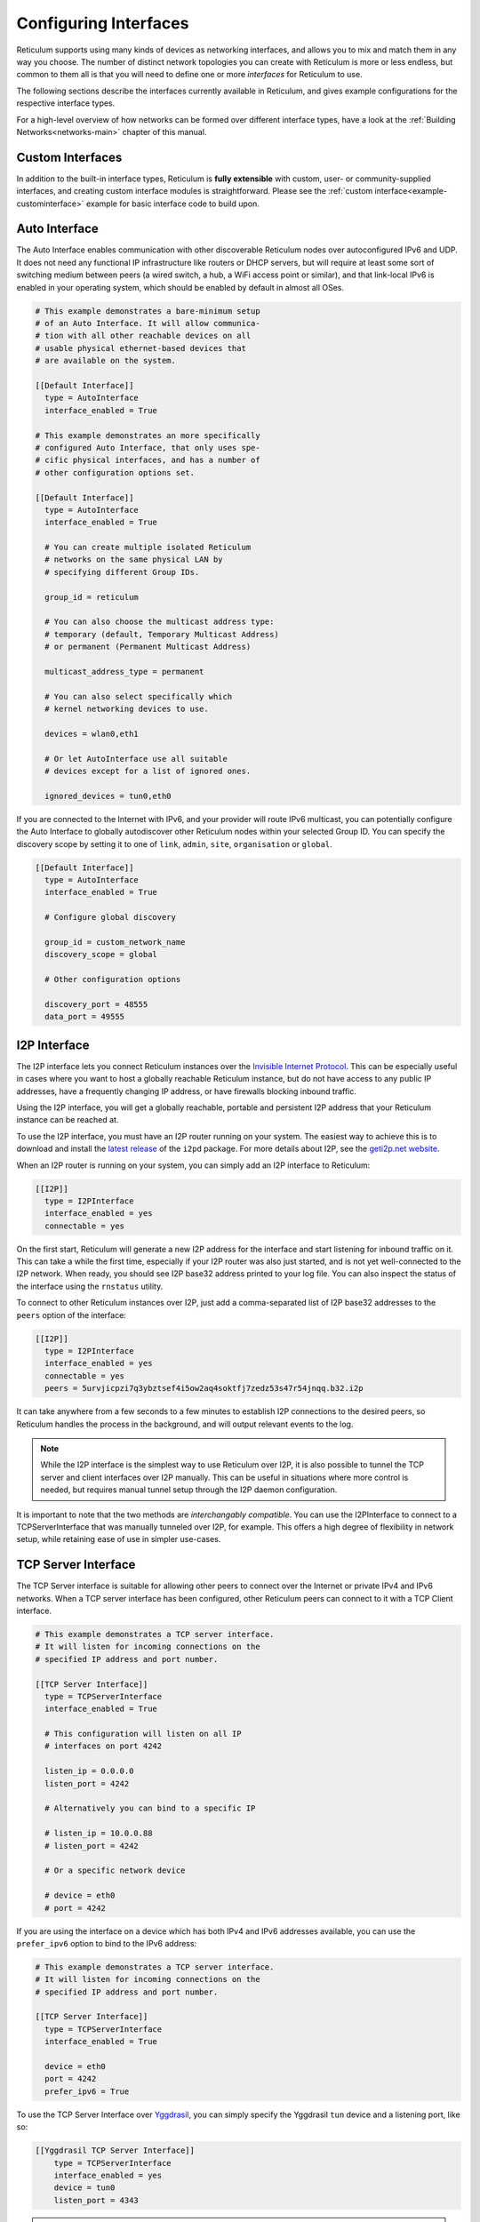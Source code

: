 
.. _interfaces-main:

**********************
Configuring Interfaces
**********************

Reticulum supports using many kinds of devices as networking interfaces, and
allows you to mix and match them in any way you choose. The number of distinct
network topologies you can create with Reticulum is more or less endless, but
common to them all is that you will need to define one or more *interfaces*
for Reticulum to use.

The following sections describe the interfaces currently available in Reticulum,
and gives example configurations for the respective interface types.

For a high-level overview of how networks can be formed over different interface
types, have a look at the :ref:`Building Networks<networks-main>` chapter of this
manual.


.. _interfaces-custom:

Custom Interfaces
=================

In addition to the built-in interface types, Reticulum is **fully extensible** with
custom, user- or community-supplied interfaces, and creating custom interface
modules is straightforward. Please see the :ref:`custom interface<example-custominterface>`
example for basic interface code to build upon.

.. _interfaces-auto:

Auto Interface
==============

The Auto Interface enables communication with other discoverable Reticulum
nodes over autoconfigured IPv6 and UDP. It does not need any functional IP
infrastructure like routers or DHCP servers, but will require at least some
sort of switching medium between peers (a wired switch, a hub, a WiFi access
point or similar), and that link-local IPv6 is enabled in your operating
system, which should be enabled by default in almost all OSes.

.. code::

  # This example demonstrates a bare-minimum setup
  # of an Auto Interface. It will allow communica-
  # tion with all other reachable devices on all
  # usable physical ethernet-based devices that
  # are available on the system.

  [[Default Interface]]
    type = AutoInterface
    interface_enabled = True

  # This example demonstrates an more specifically
  # configured Auto Interface, that only uses spe-
  # cific physical interfaces, and has a number of
  # other configuration options set.
  
  [[Default Interface]]
    type = AutoInterface
    interface_enabled = True

    # You can create multiple isolated Reticulum
    # networks on the same physical LAN by
    # specifying different Group IDs.

    group_id = reticulum

    # You can also choose the multicast address type:
    # temporary (default, Temporary Multicast Address)
    # or permanent (Permanent Multicast Address)

    multicast_address_type = permanent

    # You can also select specifically which
    # kernel networking devices to use.

    devices = wlan0,eth1

    # Or let AutoInterface use all suitable
    # devices except for a list of ignored ones.

    ignored_devices = tun0,eth0


If you are connected to the Internet with IPv6, and your provider will route
IPv6 multicast, you can potentially configure the Auto Interface to globally
autodiscover other Reticulum nodes within your selected Group ID. You can specify
the discovery scope by setting it to one of ``link``, ``admin``, ``site``,
``organisation`` or ``global``.

.. code::
  
  [[Default Interface]]
    type = AutoInterface
    interface_enabled = True

    # Configure global discovery

    group_id = custom_network_name
    discovery_scope = global

    # Other configuration options

    discovery_port = 48555
    data_port = 49555


.. _interfaces-i2p:

I2P Interface
=============

The I2P interface lets you connect Reticulum instances over the
`Invisible Internet Protocol <https://i2pd.website>`_. This can be
especially useful in cases where you want to host a globally reachable
Reticulum instance, but do not have access to any public IP addresses,
have a frequently changing IP address, or have firewalls blocking
inbound traffic.

Using the I2P interface, you will get a globally reachable, portable
and persistent I2P address that your Reticulum instance can be reached
at.

To use the I2P interface, you must have an I2P router running
on your system. The easiest way to achieve this is to download and
install the `latest release <https://github.com/PurpleI2P/i2pd/releases/latest>`_
of the ``i2pd`` package. For more details about I2P, see the
`geti2p.net website <https://geti2p.net/en/about/intro>`_.

When an I2P router is running on your system, you can simply add
an I2P interface to Reticulum:

.. code::

  [[I2P]]
    type = I2PInterface
    interface_enabled = yes
    connectable = yes

On the first start, Reticulum will generate a new I2P address for the
interface and start listening for inbound traffic on it. This can take
a while the first time, especially if your I2P router was also just
started, and is not yet well-connected to the I2P network. When ready,
you should see I2P base32 address printed to your log file. You can
also inspect the status of the interface using the ``rnstatus`` utility.

To connect to other Reticulum instances over I2P, just add a comma-separated
list of I2P base32 addresses to the ``peers`` option of the interface:

.. code::

  [[I2P]]
    type = I2PInterface
    interface_enabled = yes
    connectable = yes
    peers = 5urvjicpzi7q3ybztsef4i5ow2aq4soktfj7zedz53s47r54jnqq.b32.i2p

It can take anywhere from a few seconds to a few minutes to establish
I2P connections to the desired peers, so Reticulum handles the process
in the background, and will output relevant events to the log.

.. note::
   While the I2P interface is the simplest way to use
   Reticulum over I2P, it is also possible to tunnel the TCP server and
   client interfaces over I2P manually. This can be useful in situations
   where more control is needed, but requires manual tunnel setup through
   the I2P daemon configuration.

It is important to note that the two methods are *interchangably compatible*.
You can use the I2PInterface to connect to a TCPServerInterface that
was manually tunneled over I2P, for example. This offers a high degree
of flexibility in network setup, while retaining ease of use in simpler
use-cases.


.. _interfaces-tcps:

TCP Server Interface
====================

The TCP Server interface is suitable for allowing other peers to connect over
the Internet or private IPv4 and IPv6 networks. When a TCP server interface has been
configured, other Reticulum peers can connect to it with a TCP Client interface.

.. code::

  # This example demonstrates a TCP server interface.
  # It will listen for incoming connections on the
  # specified IP address and port number.
  
  [[TCP Server Interface]]
    type = TCPServerInterface
    interface_enabled = True

    # This configuration will listen on all IP
    # interfaces on port 4242
    
    listen_ip = 0.0.0.0
    listen_port = 4242

    # Alternatively you can bind to a specific IP
    
    # listen_ip = 10.0.0.88
    # listen_port = 4242

    # Or a specific network device
    
    # device = eth0
    # port = 4242

If you are using the interface on a device which has both IPv4 and IPv6 addresses available,
you can use the ``prefer_ipv6`` option to bind to the IPv6 address:

.. code::

  # This example demonstrates a TCP server interface.
  # It will listen for incoming connections on the
  # specified IP address and port number.
  
  [[TCP Server Interface]]
    type = TCPServerInterface
    interface_enabled = True

    device = eth0
    port = 4242
    prefer_ipv6 = True

To use the TCP Server Interface over `Yggdrasil <https://yggdrasil-network.github.io/>`_, you
can simply specify the Yggdrasil ``tun`` device and a listening port, like so:

.. code::

  [[Yggdrasil TCP Server Interface]]
      type = TCPServerInterface
      interface_enabled = yes
      device = tun0
      listen_port = 4343

.. note::
   The TCP interfaces support tunneling over I2P, but to do so reliably,
   you must use the i2p_tunneled option:

.. code::

  [[TCP Server on I2P]]
      type = TCPServerInterface
      interface_enabled = yes
      listen_ip = 127.0.0.1
      listen_port = 5001
      i2p_tunneled = yes

In almost all cases, it is easier to use the dedicated ``I2PInterface``, but for complete
control, and using I2P routers running on external systems, this option also exists.

.. _interfaces-tcpc:

TCP Client Interface
====================

To connect to a TCP server interface, you would naturally use the TCP client
interface. Many TCP Client interfaces from different peers can connect to the
same TCP Server interface at the same time.

The TCP interface types can also tolerate intermittency in the IP link layer.
This means that Reticulum will gracefully handle IP links that go up and down,
and restore connectivity after a failure, once the other end of a TCP interface reappears.

.. code::

  # Here's an example of a TCP Client interface. The
  # target_host can be a hostname or an IPv4 or IPv6 address.

  [[TCP Client Interface]]
    type = TCPClientInterface
    interface_enabled = True
    target_host = 127.0.0.1
    target_port = 4242

To use the TCP Client Interface over `Yggdrasil <https://yggdrasil-network.github.io/>`_, simply
specify the target Yggdrasil IPv6 address and port, like so:

.. code::

  [[Yggdrasil TCP Client Interface]]
      type = TCPClientInterface
      interface_enabled = yes
      target_host = 201:5d78:af73:5caf:a4de:a79f:3278:71e5
      target_port = 4343

It is also possible to use this interface type to connect via other programs
or hardware devices that expose a KISS interface on a TCP port, for example
software-based soundmodems. To do this, use the ``kiss_framing`` option:

.. code::

  # Here's an example of a TCP Client interface that connects
  # to a software TNC soundmodem on a KISS over TCP port.

  [[TCP KISS Interface]]
    type = TCPClientInterface
    interface_enabled = True
    kiss_framing = True
    target_host = 127.0.0.1
    target_port = 8001

**Caution!** Only use the KISS framing option when connecting to external devices
and programs like soundmodems and similar over TCP. When using the
``TCPClientInterface`` in conjunction with the ``TCPServerInterface`` you should
never enable ``kiss_framing``, since this will disable internal reliability and
recovery mechanisms that greatly improves performance over unreliable and
intermittent TCP links.

.. note::
   The TCP interfaces support tunneling over I2P, but to do so reliably,
   you must use the i2p_tunneled option:

.. code::

  [[TCP Client over I2P]]
      type = TCPClientInterface
      interface_enabled = yes
      target_host = 127.0.0.1
      target_port = 5001
      i2p_tunneled = yes


.. _interfaces-udp:

UDP Interface
=============

A UDP interface can be useful for communicating over IP networks, both
private and the internet. It can also allow broadcast communication
over IP networks, so it can provide an easy way to enable connectivity
with all other peers on a local area network.

.. warning::
   Using broadcast UDP traffic has performance implications,
   especially on WiFi. If your goal is simply to enable easy communication
   with all peers in your local Ethernet broadcast domain, the
   :ref:`Auto Interface<interfaces-auto>` performs better, and is even
   easier to use.

.. code::

  # This example enables communication with other
  # local Reticulum peers over UDP.
  
  [[UDP Interface]]
    type = UDPInterface
    interface_enabled = True

    listen_ip = 0.0.0.0
    listen_port = 4242
    forward_ip = 255.255.255.255
    forward_port = 4242

    # The above configuration will allow communication
    # within the local broadcast domains of all local
    # IP interfaces.

    # Instead of specifying listen_ip, listen_port,
    # forward_ip and forward_port, you can also bind
    # to a specific network device like below.

    # device = eth0
    # port = 4242

    # Assuming the eth0 device has the address
    # 10.55.0.72/24, the above configuration would
    # be equivalent to the following manual setup.
    # Note that we are both listening and forwarding to
    # the broadcast address of the network segments.

    # listen_ip = 10.55.0.255
    # listen_port = 4242
    # forward_ip = 10.55.0.255
    # forward_port = 4242

    # You can of course also communicate only with
    # a single IP address

    # listen_ip = 10.55.0.15
    # listen_port = 4242
    # forward_ip = 10.55.0.16
    # forward_port = 4242


.. _interfaces-rnode:

RNode LoRa Interface
====================

To use Reticulum over LoRa, the `RNode <https://unsigned.io/rnode/>`_ interface
can be used, and offers full control over LoRa parameters.

.. warning::
   Radio frequency spectrum is a legally controlled resource, and legislation
   varies widely around the world. It is your responsibility to be aware of any
   relevant regulation for your location, and to make decisions accordingly.

.. code::

  # Here's an example of how to add a LoRa interface
  # using the RNode LoRa transceiver.

  [[RNode LoRa Interface]]
    type = RNodeInterface

    # Enable interface if you want use it!
    interface_enabled = True

    # Serial port for the device
    port = /dev/ttyUSB0

    # It is also possible to use BLE devices
    # instead of wired serial ports. The
    # target RNode must be paired with the
    # host device before connecting. BLE
    # devices can be connected by name,
    # BLE MAC address or by any available.
    
    # Connect to specific device by name
    # port = ble://RNode 3B87

    # Or by BLE MAC address
    # port = ble://F4:12:73:29:4E:89

    # Or connect to the first available,
    # paired device
    # port = ble://

    # Set frequency to 867.2 MHz
    frequency = 867200000

    # Set LoRa bandwidth to 125 KHz
    bandwidth = 125000

    # Set TX power to 7 dBm (5 mW)
    txpower = 7

    # Select spreading factor 8. Valid 
    # range is 7 through 12, with 7
    # being the fastest and 12 having
    # the longest range.
    spreadingfactor = 8

    # Select coding rate 5. Valid range
    # is 5 throough 8, with 5 being the
    # fastest, and 8 the longest range.
    codingrate = 5

    # You can configure the RNode to send
    # out identification on the channel with
    # a set interval by configuring the
    # following two parameters.
    
    # id_callsign = MYCALL-0
    # id_interval = 600

    # For certain homebrew RNode interfaces
    # with low amounts of RAM, using packet
    # flow control can be useful. By default
    # it is disabled.
    
    # flow_control = False

    # It is possible to limit the airtime
    # utilisation of an RNode by using the
    # following two configuration options.
    # The short-term limit is applied in a
    # window of approximately 15 seconds,
    # and the long-term limit is enforced
    # over a rolling 60 minute window. Both
    # options are specified in percent.
    
    # airtime_limit_long = 1.5
    # airtime_limit_short = 33


.. _interfaces-rnode-multi:

RNode Multi Interface
=====================

For RNodes that support multiple LoRa transceivers, the RNode
Multi interface can be used to configure sub-interfaces individually.

.. warning::
   Radio frequency spectrum is a legally controlled resource, and legislation
   varies widely around the world. It is your responsibility to be aware of any
   relevant regulation for your location, and to make decisions accordingly.

.. code::

  # Here's an example of how to add an RNode Multi interface
  # using the RNode LoRa transceiver.

  [[RNode Multi Interface]]
  type = RNodeMultiInterface

  # Enable interface if you want to use it!
  interface_enabled = True

  # Serial port for the device
  port = /dev/ttyACM0

  # You can configure the RNode to send
  # out identification on the channel with
  # a set interval by configuring the
  # following two parameters.

  # id_callsign = MYCALL-0
  # id_interval = 600

    # A subinterface
    [[[High Datarate]]]
      # Subinterfaces can be enabled and disabled in of themselves
      interface_enabled = True

      # Set frequency to 2.4GHz
      frequency = 2400000000

      # Set LoRa bandwidth to 1625 KHz
      bandwidth = 1625000

      # Set TX power to 0 dBm (0.12 mW)
      txpower = 0

      # The virtual port, only the manufacturer
      # or the person who wrote the board config
      # can tell you what it will be for which
      # physical hardware interface
      vport = 1

      # Select spreading factor 5. Valid
      # range is 5 through 12, with 5 
      # being the fastest and 12 having
      # the longest range.
      spreadingfactor = 5

      # Select coding rate 5. Valid range
      # is 5 throough 8, with 5 being the
      # fastest, and 8 the longest range.
      codingrate = 5

      # It is possible to limit the airtime
      # utilisation of an RNode by using the
      # following two configuration options.
      # The short-term limit is applied in a
      # window of approximately 15 seconds,
      # and the long-term limit is enforced
      # over a rolling 60 minute window. Both
      # options are specified in percent.

      # airtime_limit_long = 100
      # airtime_limit_short = 100

    [[[Low Datarate]]]
      # Subinterfaces can be enabled and disabled in of themselves
      interface_enabled = True

      # Set frequency to 865.6 MHz
      frequency = 865600000

      # The virtual port, only the manufacturer
      # or the person who wrote the board config
      # can tell you what it will be for which
      # physical hardware interface
      vport = 0

      # Set LoRa bandwidth to 125 KHz
      bandwidth = 125000

      # Set TX power to 0 dBm (0.12 mW)
      txpower = 0

      # Select spreading factor 7. Valid
      # range is 5 through 12, with 5 
      # being the fastest and 12 having
      # the longest range.
      spreadingfactor = 7

      # Select coding rate 5. Valid range
      # is 5 throough 8, with 5 being the
      # fastest, and 8 the longest range.
      codingrate = 5

      # It is possible to limit the airtime
      # utilisation of an RNode by using the
      # following two configuration options.
      # The short-term limit is applied in a
      # window of approximately 15 seconds,
      # and the long-term limit is enforced
      # over a rolling 60 minute window. Both
      # options are specified in percent.

      # airtime_limit_long = 100
      # airtime_limit_short = 100

.. _interfaces-serial:

Serial Interface
================

Reticulum can be used over serial ports directly, or over any device with a
serial port, that will transparently pass data. Useful for communicating
directly over a wire-pair, or for using devices such as data radios and lasers.

.. code::

  [[Serial Interface]]
    type = SerialInterface
    interface_enabled = True

    # Serial port for the device
    port = /dev/ttyUSB0

    # Set the serial baud-rate and other
    # configuration parameters.
    speed = 115200
    databits = 8
    parity = none
    stopbits = 1

.. _interfaces-pipe:

Pipe Interface
==============

Using this interface, Reticulum can use any program as an interface via `stdin` and
`stdout`. This can be used to easily create virtual interfaces, or to interface with
custom hardware or other systems.

.. code::

  [[Pipe Interface]]
    type = PipeInterface
    interface_enabled = True

    # External command to execute
    command = netcat -l 5757

    # Optional respawn delay, in seconds
    respawn_delay = 5

Reticulum will write all packets to `stdin` of the ``command`` option, and will
continuously read and scan its `stdout` for Reticulum packets. If ``EOF`` is reached,
Reticulum will try to respawn the program after waiting for ``respawn_interval`` seconds.

.. _interfaces-kiss:

KISS Interface
==============

With the KISS interface, you can use Reticulum over a variety of packet
radio modems and TNCs, including `OpenModem <https://unsigned.io/openmodem/>`_.
KISS interfaces can also be configured to periodically send out beacons
for station identification purposes.

.. warning::
   Radio frequency spectrum is a legally controlled resource, and legislation
   varies widely around the world. It is your responsibility to be aware of any
   relevant regulation for your location, and to make decisions accordingly.

.. code::

  [[Packet Radio KISS Interface]]
    type = KISSInterface
    interface_enabled = True

    # Serial port for the device
    port = /dev/ttyUSB1

    # Set the serial baud-rate and other
    # configuration parameters.
    speed = 115200    
    databits = 8
    parity = none
    stopbits = 1

    # Set the modem preamble.
    preamble = 150

    # Set the modem TX tail.
    txtail = 10

    # Configure CDMA parameters. These
    # settings are reasonable defaults.
    persistence = 200
    slottime = 20

    # You can configure the interface to send
    # out identification on the channel with
    # a set interval by configuring the
    # following two parameters. The KISS
    # interface will only ID if the set
    # interval has elapsed since it's last
    # actual transmission. The interval is
    # configured in seconds.
    # This option is commented out and not
    # used by default.
    # id_callsign = MYCALL-0
    # id_interval = 600

    # Whether to use KISS flow-control.
    # This is useful for modems that have
    # a small internal packet buffer, but
    # support packet flow control instead.
    flow_control = false

.. _interfaces-ax25:

AX.25 KISS Interface
====================

If you're using Reticulum on amateur radio spectrum, you might want to
use the AX.25 KISS interface. This way, Reticulum will automatically
encapsulate it's traffic in AX.25 and also identify your stations
transmissions with your callsign and SSID. 

Only do this if you really need to! Reticulum doesn't need the AX.25
layer for anything, and it incurs extra overhead on every packet to
encapsulate in AX.25.

A more efficient way is to use the plain KISS interface with the
beaconing functionality described above.

.. warning::
   Radio frequency spectrum is a legally controlled resource, and legislation
   varies widely around the world. It is your responsibility to be aware of any
   relevant regulation for your location, and to make decisions accordingly.

.. code::

  [[Packet Radio AX.25 KISS Interface]]
    type = AX25KISSInterface

    # Set the station callsign and SSID
    callsign = NO1CLL
    ssid = 0

    # Enable interface if you want use it!
    interface_enabled = True

    # Serial port for the device
    port = /dev/ttyUSB2

    # Set the serial baud-rate and other
    # configuration parameters.
    speed = 115200    
    databits = 8
    parity = none
    stopbits = 1

    # Set the modem preamble. A 150ms
    # preamble should be a reasonable
    # default, but may need to be
    # increased for radios with slow-
    # opening squelch and long TX/RX
    # turnaround
    preamble = 150

    # Set the modem TX tail. In most
    # cases this should be kept as low
    # as possible to not waste airtime.
    txtail = 10

    # Configure CDMA parameters. These
    # settings are reasonable defaults.
    persistence = 200
    slottime = 20

    # Whether to use KISS flow-control.
    # This is useful for modems with a
    # small internal packet buffer.
    flow_control = false

.. _interfaces-options:

Common Interface Options
========================

A number of general configuration options are available on most interfaces.
These can be used to control various aspects of interface behaviour.


 * | The ``enabled`` option tells Reticulum whether or not
     to bring up the interface. Defaults to ``False``. For any
     interface to be brought up, the ``enabled`` option
     must be set to ``True`` or ``Yes``.

 * | The ``mode`` option allows selecting the high-level behaviour
     of the interface from a number of options.

     - The default value is ``full``. In this mode, all discovery,
       meshing and transport functionality is available.

     - In the ``access_point`` (or shorthand ``ap``) mode, the
       interface will operate as a network access point. In this
       mode, announces will not be automatically broadcasted on
       the interface, and paths to destinations on the interface
       will have a much shorter expiry time. This mode is useful
       for creating interfaces that are mostly quiet, unless when
       someone is actually using them. An example of this could
       be a radio interface serving a wide area, where users are
       expected to connect momentarily, use the network, and then
       disappear again.

 * | The ``outgoing`` option sets whether an interface is allowed
     to transmit. Defaults to ``True``. If set to ``False`` or ``No``
     the interface will only receive data, and never transmit.

 * | The ``network_name`` option sets the virtual network name for
     the interface. This allows multiple separate network segments
     to exist on the same physical channel or medium.

 * | The ``passphrase`` option sets an authentication passphrase on
     the interface. This option can be used in conjunction with the
     ``network_name`` option, or be used alone.

 * | The ``ifac_size`` option allows customising the length of the
     Interface Authentication Codes carried by each packet on named
     and/or authenticated network segments. It is set by default to
     a size suitable for the interface in question, but can be set
     to a custom size between 8 and 512 bits by using this option.
     In normal usage, this option should not be changed from the
     default.

 * | The ``announce_cap`` option lets you configure the maximum
     bandwidth to allocate, at any given time, to propagating
     announces and other network upkeep traffic. It is configured at
     2% by default, and should normally not need to be changed. Can
     be set to any value between ``1`` and ``100``.

     *If an interface exceeds its announce cap, it will queue announces
     for later transmission. Reticulum will always prioritise propagating
     announces from nearby nodes first. This ensures that the local
     topology is prioritised, and that slow networks are not overwhelmed
     by interconnected fast networks.*

     *Destinations that are rapidly re-announcing will be down-prioritised
     further. Trying to get "first-in-line" by announce spamming will have
     the exact opposite effect: Getting moved to the back of the queue every
     time a new announce from the excessively announcing destination is received.*

     *This means that it is always beneficial to select a balanced
     announce rate, and not announce more often than is actually necesarry
     for your application to function.*

 * | The ``bitrate`` option configures the interface bitrate.
     Reticulum will use interface speeds reported by hardware, or
     try to guess a suitable rate when the hardware doesn't report
     any. In most cases, the automatically found rate should be
     sufficient, but it can be configured by using the ``bitrate``
     option, to set the interface speed in *bits per second*.


.. _interfaces-modes:

Interface Modes
===============

The optional ``mode`` setting is available on all interfaces, and allows
selecting the high-level behaviour of the interface from a number of modes.
These modes affect how Reticulum selects paths in the network, how announces
are propagated, how long paths are valid and how paths are discovered.

Configuring modes on interfaces is **not** strictly necessary, but can be useful
when building or connecting to more complex networks. If your Reticulum
instance is not running a Transport Node, it is rarely useful to configure
interface modes, and in such cases interfaces should generally be left in
the default mode.

 * | The default mode is ``full``. In this mode, all discovery,
     meshing and transport functionality is activated.

 * | The ``gateway`` mode (or shorthand ``gw``) also has all
     discovery, meshing and transport functionality available,
     but will additionally try to discover unknown paths on
     behalf of other nodes residing on the ``gateway`` interface.
     If Reticulum receives a path request for an unknown
     destination, from a node on a ``gateway`` interface, it
     will try to discover this path via all other active interfaces,
     and forward the discovered path to the requestor if one is
     found.

   | If you want to allow other nodes to widely resolve paths or connect
     to a network via an interface, it might be useful to put it in this
     mode. By creating a chain of ``gateway`` interfaces, other
     nodes will be able to immediately discover paths to any
     destination along the chain.

   | *Please note!* It is the interface *facing the clients* that
     must be put into ``gateway`` mode for this to work, not
     the interface facing the wider network (for this, the ``boundary``
     mode can be useful, though).

 * | In the ``access_point`` (or shorthand ``ap``) mode, the
     interface will operate as a network access point. In this
     mode, announces will not be automatically broadcasted on
     the interface, and paths to destinations on the interface
     will have a much shorter expiry time. In addition, path
     requests from clients on the access point interface will
     be handled in the same way as the ``gateway`` interface.

   | This mode is useful for creating interfaces that remain
     quiet, until someone actually starts using them. An example
     of this could be a radio interface serving a wide area,
     where users are expected to connect momentarily, use the
     network, and then disappear again.

 * | The ``roaming`` mode should be used on interfaces that are
     roaming (physically mobile), seen from the perspective of
     other nodes in the network. As an example, if a vehicle is
     equipped with an external LoRa interface, and an internal,
     WiFi-based interface, that serves devices that are moving
     *with* the vehicle, the external LoRa interface should be
     configured as ``roaming``, and the internal interface can
     be left in the default mode. With transport enabled, such
     a setup will allow all internal devices to reach each other,
     and all other devices that are available on the LoRa side
     of the network, when they are in range. Devices on the LoRa
     side of the network will also be able to reach devices
     internal to the vehicle, when it is in range. Paths via
     ``roaming`` interfaces also expire faster.

 * | The purpose of the ``boundary`` mode is to specify interfaces
     that establish connectivity with network segments that are
     significantly different than the one this node exists on.
     As an example, if a Reticulum instance is part of a LoRa-based
     network, but also has a high-speed connection to a
     public Transport Node available on the Internet, the interface
     connecting over the Internet should be set to ``boundary`` mode.

For a table describing the impact of all modes on announce propagation,
please see the :ref:`Announce Propagation Rules<understanding-announcepropagation>` section.

.. _interfaces-announcerates:

Announce Rate Control
=====================

The built-in announce control mechanisms and the default ``announce_cap``
option described above are sufficient most of the time, but in some cases, especially on fast
interfaces, it may be useful to control the target announce rate. Using the
``announce_rate_target``, ``announce_rate_grace`` and ``announce_rate_penalty``
options, this can be done on a per-interface basis, and moderates the *rate at
which received announces are re-broadcasted to other interfaces*.

 * | The ``announce_rate_target`` option sets the minimum amount of time,
     in seconds, that should pass between received announces, for any one
     destination. As an example, setting this value to ``3600`` means that
     announces *received* on this interface will only be re-transmitted and
     propagated to other interfaces once every hour, no matter how often they
     are received.

 * | The optional ``announce_rate_grace`` defines the number of times a destination
     can violate the announce rate before the target rate is enforced.

 * | The optional ``announce_rate_penalty`` configures an extra amount of
     time that is added to the normal rate target. As an example, if a penalty
     of ``7200`` seconds is defined, once the rate target is enforced, the
     destination in question will only have its announces propagated every
     3 hours, until it lowers its actual announce rate to within the target.

These mechanisms, in conjunction with the ``annouce_cap`` mechanisms mentioned
above means that it is essential to select a balanced announce strategy for
your destinations. The more balanced you can make this decision, the easier
it will be for your destinations to make it into slower networks that many hops
away. Or you can prioritise only reaching high-capacity networks with more frequent
announces.

Current statistics and information about announce rates can be viewed using the
``rnpath -r`` command.

It is important to note that there is no one right or wrong way to set up announce
rates. Slower networks will naturally tend towards using less frequent announces to
conserve bandwidth, while very fast networks can support applications that
need very frequent announces. Reticulum implements these mechanisms to ensure
that a large span of network types can seamlessly *co-exist* and interconnect.

.. _interfaces-ingress-control:

New Destination Rate Limiting
=============================

On public interfaces, where anyone may connect and announce new destinations,
it can be useful to control the rate at which announces for *new*  destinations are
processed.

If a large influx of announces for newly created or previously unknown destinations
occur within a short amount of time, Reticulum will place these announces on hold,
so that announce traffic for known and previously established destinations can
continue to be processed without interruptions.

After the burst subsides, and an additional waiting period has passed, the held
announces will be released at a slow rate, until the hold queue is cleared. This
also means, that should a node decide to connect to a public interface, announce
a large amount of bogus destinations, and then disconnect, these destination will
never make it into path tables and waste network bandwidth on retransmitted
announces.

**It's important to note** that the ingress control works at the level of *individual
sub-interfaces*. As an example, this means that one client on a :ref:`TCP Server Interface<interfaces-tcps>`
cannot disrupt processing of incoming announces for other connected clients on the same
:ref:`TCP Server Interface<interfaces-tcps>`. All other clients on the same interface will still have new announces
processed without interruption.

By default, Reticulum will handle this automatically, and ingress announce
control will be enabled on interface where it is sensible to do so. It should
generally not be neccessary to modify the ingress control configuration,
but all the parameters are exposed for configuration if needed.

 * | The ``ingress_control`` option tells Reticulum whether or not
     to enable announce ingress control on the interface. Defaults to
     ``True``.

 * | The ``ic_new_time`` option configures how long (in seconds) an
     interface is considered newly spawned. Defaults to ``2*60*60`` seconds. This
     option is useful on publicly accessible interfaces that spawn new
     sub-interfaces when a new client connects. 

 * | The ``ic_burst_freq_new`` option sets the maximum announce ingress
     frequency for newly spawned interfaces. Defaults to ``3.5``
     announces per second.

 * | The ``ic_burst_freq`` option sets the maximum announce ingress
     frequency for other interfaces. Defaults to ``12`` announces
     per second.

     *If an interface exceeds its burst frequency, incoming announces
     for unknown destinations will be temporarily held in a queue, and
     not processed until later.*

 * | The ``ic_max_held_announces`` option sets the maximum amount of
     unique announces that will be held in the queue. Any additional
     unique announces will be dropped. Defaults to ``256`` announces.

 * | The ``ic_burst_hold`` option sets how much time (in seconds) must
     pass after the burst frequency drops below its threshold, for the
     announce burst to be considered cleared. Defaults to ``60``
     seconds.

 * | The ``ic_burst_penalty`` option sets how much time (in seconds) must
     pass after the burst is considered cleared, before held announces can
     start being released from the queue. Defaults to ``5*60``
     seconds.

 * | The ``ic_held_release_interval`` option sets how much time (in seconds)
     must pass between releasing each held announce from the queue. Defaults
     to ``30`` seconds.

